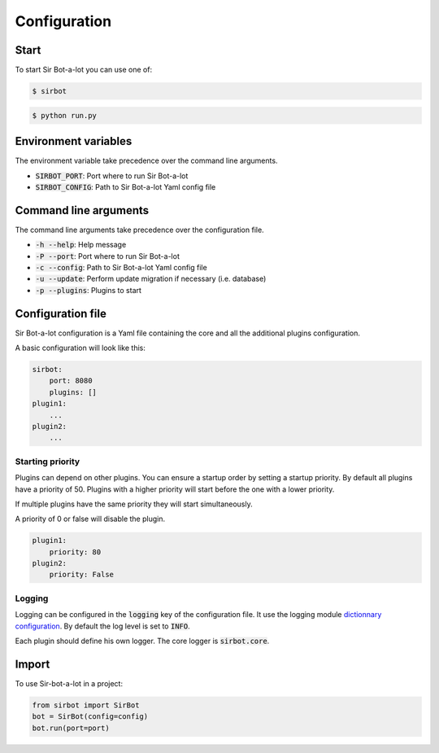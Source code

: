 =============
Configuration
=============

Start
-----

To start Sir Bot-a-lot you can use one of:

.. code-block:: console

    $ sirbot

.. code-block:: console

    $ python run.py


Environment variables
---------------------

The environment variable take precedence over the command line arguments.

* :code:`SIRBOT_PORT`: Port where to run Sir Bot-a-lot
* :code:`SIRBOT_CONFIG`: Path to Sir Bot-a-lot Yaml config file


Command line arguments
----------------------

The command line arguments take precedence over the configuration file.

* :code:`-h --help`: Help message
* :code:`-P --port`: Port where to run Sir Bot-a-lot
* :code:`-c --config`: Path to Sir Bot-a-lot Yaml config file
* :code:`-u --update`: Perform update migration if necessary (i.e. database)
* :code:`-p --plugins`: Plugins to start


Configuration file
------------------

Sir Bot-a-lot configuration is a Yaml file containing the core and all the
additional plugins configuration.

A basic configuration will look like this:

.. code-block:: yaml

    sirbot:
        port: 8080
        plugins: []
    plugin1:
        ...
    plugin2:
        ...

Starting priority
^^^^^^^^^^^^^^^^^

Plugins can depend on other plugins. You can ensure a startup order by setting
a startup priority. By default all plugins have a priority of 50. Plugins with
a higher priority will start before the one with a lower priority.

If multiple plugins have the same priority they will start simultaneously.

A priority of 0 or false will disable the plugin.

.. code-block:: yaml

    plugin1:
        priority: 80
    plugin2:
        priority: False

Logging
^^^^^^^

Logging can be configured in the :code:`logging` key of the configuration file.
It use the logging module `dictionnary configuration`_. By default the log level is set to :code:`INFO`.

Each plugin should define his own logger. The core logger is :code:`sirbot.core`.

.. _dictionnary configuration: https://docs.python.org/3.5/library/logging.config.html#configuration-dictionary-schema

Import
------

To use Sir-bot-a-lot in a project:

.. code-block:: python

    from sirbot import SirBot
    bot = SirBot(config=config)
    bot.run(port=port)

